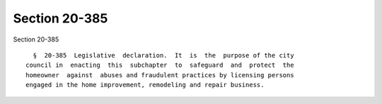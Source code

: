 Section 20-385
==============

Section 20-385 ::    
        
     
        §  20-385  Legislative  declaration.  It  is  the  purpose of the city
      council in  enacting  this  subchapter  to  safeguard  and  protect  the
      homeowner  against  abuses and fraudulent practices by licensing persons
      engaged in the home improvement, remodeling and repair business.
    
    
    
    
    
    
    